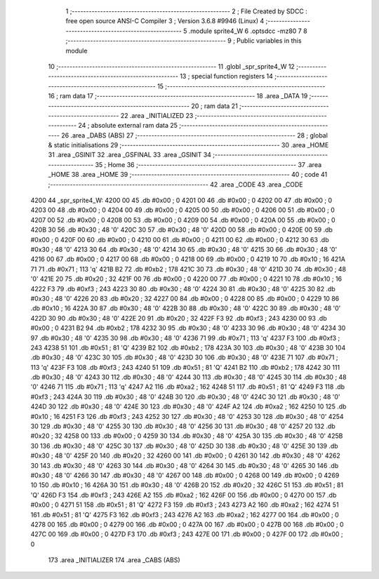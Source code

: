                               1 ;--------------------------------------------------------
                              2 ; File Created by SDCC : free open source ANSI-C Compiler
                              3 ; Version 3.6.8 #9946 (Linux)
                              4 ;--------------------------------------------------------
                              5 	.module sprite4_W
                              6 	.optsdcc -mz80
                              7 	
                              8 ;--------------------------------------------------------
                              9 ; Public variables in this module
                             10 ;--------------------------------------------------------
                             11 	.globl _spr_sprite4_W
                             12 ;--------------------------------------------------------
                             13 ; special function registers
                             14 ;--------------------------------------------------------
                             15 ;--------------------------------------------------------
                             16 ; ram data
                             17 ;--------------------------------------------------------
                             18 	.area _DATA
                             19 ;--------------------------------------------------------
                             20 ; ram data
                             21 ;--------------------------------------------------------
                             22 	.area _INITIALIZED
                             23 ;--------------------------------------------------------
                             24 ; absolute external ram data
                             25 ;--------------------------------------------------------
                             26 	.area _DABS (ABS)
                             27 ;--------------------------------------------------------
                             28 ; global & static initialisations
                             29 ;--------------------------------------------------------
                             30 	.area _HOME
                             31 	.area _GSINIT
                             32 	.area _GSFINAL
                             33 	.area _GSINIT
                             34 ;--------------------------------------------------------
                             35 ; Home
                             36 ;--------------------------------------------------------
                             37 	.area _HOME
                             38 	.area _HOME
                             39 ;--------------------------------------------------------
                             40 ; code
                             41 ;--------------------------------------------------------
                             42 	.area _CODE
                             43 	.area _CODE
   4200                      44 _spr_sprite4_W:
   4200 00                   45 	.db #0x00	; 0
   4201 00                   46 	.db #0x00	; 0
   4202 00                   47 	.db #0x00	; 0
   4203 00                   48 	.db #0x00	; 0
   4204 00                   49 	.db #0x00	; 0
   4205 00                   50 	.db #0x00	; 0
   4206 00                   51 	.db #0x00	; 0
   4207 00                   52 	.db #0x00	; 0
   4208 00                   53 	.db #0x00	; 0
   4209 00                   54 	.db #0x00	; 0
   420A 00                   55 	.db #0x00	; 0
   420B 30                   56 	.db #0x30	; 48	'0'
   420C 30                   57 	.db #0x30	; 48	'0'
   420D 00                   58 	.db #0x00	; 0
   420E 00                   59 	.db #0x00	; 0
   420F 00                   60 	.db #0x00	; 0
   4210 00                   61 	.db #0x00	; 0
   4211 00                   62 	.db #0x00	; 0
   4212 30                   63 	.db #0x30	; 48	'0'
   4213 30                   64 	.db #0x30	; 48	'0'
   4214 30                   65 	.db #0x30	; 48	'0'
   4215 30                   66 	.db #0x30	; 48	'0'
   4216 00                   67 	.db #0x00	; 0
   4217 00                   68 	.db #0x00	; 0
   4218 00                   69 	.db #0x00	; 0
   4219 10                   70 	.db #0x10	; 16
   421A 71                   71 	.db #0x71	; 113	'q'
   421B B2                   72 	.db #0xb2	; 178
   421C 30                   73 	.db #0x30	; 48	'0'
   421D 30                   74 	.db #0x30	; 48	'0'
   421E 20                   75 	.db #0x20	; 32
   421F 00                   76 	.db #0x00	; 0
   4220 00                   77 	.db #0x00	; 0
   4221 10                   78 	.db #0x10	; 16
   4222 F3                   79 	.db #0xf3	; 243
   4223 30                   80 	.db #0x30	; 48	'0'
   4224 30                   81 	.db #0x30	; 48	'0'
   4225 30                   82 	.db #0x30	; 48	'0'
   4226 20                   83 	.db #0x20	; 32
   4227 00                   84 	.db #0x00	; 0
   4228 00                   85 	.db #0x00	; 0
   4229 10                   86 	.db #0x10	; 16
   422A 30                   87 	.db #0x30	; 48	'0'
   422B 30                   88 	.db #0x30	; 48	'0'
   422C 30                   89 	.db #0x30	; 48	'0'
   422D 30                   90 	.db #0x30	; 48	'0'
   422E 20                   91 	.db #0x20	; 32
   422F F3                   92 	.db #0xf3	; 243
   4230 00                   93 	.db #0x00	; 0
   4231 B2                   94 	.db #0xb2	; 178
   4232 30                   95 	.db #0x30	; 48	'0'
   4233 30                   96 	.db #0x30	; 48	'0'
   4234 30                   97 	.db #0x30	; 48	'0'
   4235 30                   98 	.db #0x30	; 48	'0'
   4236 71                   99 	.db #0x71	; 113	'q'
   4237 F3                  100 	.db #0xf3	; 243
   4238 51                  101 	.db #0x51	; 81	'Q'
   4239 B2                  102 	.db #0xb2	; 178
   423A 30                  103 	.db #0x30	; 48	'0'
   423B 30                  104 	.db #0x30	; 48	'0'
   423C 30                  105 	.db #0x30	; 48	'0'
   423D 30                  106 	.db #0x30	; 48	'0'
   423E 71                  107 	.db #0x71	; 113	'q'
   423F F3                  108 	.db #0xf3	; 243
   4240 51                  109 	.db #0x51	; 81	'Q'
   4241 B2                  110 	.db #0xb2	; 178
   4242 30                  111 	.db #0x30	; 48	'0'
   4243 30                  112 	.db #0x30	; 48	'0'
   4244 30                  113 	.db #0x30	; 48	'0'
   4245 30                  114 	.db #0x30	; 48	'0'
   4246 71                  115 	.db #0x71	; 113	'q'
   4247 A2                  116 	.db #0xa2	; 162
   4248 51                  117 	.db #0x51	; 81	'Q'
   4249 F3                  118 	.db #0xf3	; 243
   424A 30                  119 	.db #0x30	; 48	'0'
   424B 30                  120 	.db #0x30	; 48	'0'
   424C 30                  121 	.db #0x30	; 48	'0'
   424D 30                  122 	.db #0x30	; 48	'0'
   424E 30                  123 	.db #0x30	; 48	'0'
   424F A2                  124 	.db #0xa2	; 162
   4250 10                  125 	.db #0x10	; 16
   4251 F3                  126 	.db #0xf3	; 243
   4252 30                  127 	.db #0x30	; 48	'0'
   4253 30                  128 	.db #0x30	; 48	'0'
   4254 30                  129 	.db #0x30	; 48	'0'
   4255 30                  130 	.db #0x30	; 48	'0'
   4256 30                  131 	.db #0x30	; 48	'0'
   4257 20                  132 	.db #0x20	; 32
   4258 00                  133 	.db #0x00	; 0
   4259 30                  134 	.db #0x30	; 48	'0'
   425A 30                  135 	.db #0x30	; 48	'0'
   425B 30                  136 	.db #0x30	; 48	'0'
   425C 30                  137 	.db #0x30	; 48	'0'
   425D 30                  138 	.db #0x30	; 48	'0'
   425E 30                  139 	.db #0x30	; 48	'0'
   425F 20                  140 	.db #0x20	; 32
   4260 00                  141 	.db #0x00	; 0
   4261 30                  142 	.db #0x30	; 48	'0'
   4262 30                  143 	.db #0x30	; 48	'0'
   4263 30                  144 	.db #0x30	; 48	'0'
   4264 30                  145 	.db #0x30	; 48	'0'
   4265 30                  146 	.db #0x30	; 48	'0'
   4266 30                  147 	.db #0x30	; 48	'0'
   4267 00                  148 	.db #0x00	; 0
   4268 00                  149 	.db #0x00	; 0
   4269 10                  150 	.db #0x10	; 16
   426A 30                  151 	.db #0x30	; 48	'0'
   426B 20                  152 	.db #0x20	; 32
   426C 51                  153 	.db #0x51	; 81	'Q'
   426D F3                  154 	.db #0xf3	; 243
   426E A2                  155 	.db #0xa2	; 162
   426F 00                  156 	.db #0x00	; 0
   4270 00                  157 	.db #0x00	; 0
   4271 51                  158 	.db #0x51	; 81	'Q'
   4272 F3                  159 	.db #0xf3	; 243
   4273 A2                  160 	.db #0xa2	; 162
   4274 51                  161 	.db #0x51	; 81	'Q'
   4275 F3                  162 	.db #0xf3	; 243
   4276 A2                  163 	.db #0xa2	; 162
   4277 00                  164 	.db #0x00	; 0
   4278 00                  165 	.db #0x00	; 0
   4279 00                  166 	.db #0x00	; 0
   427A 00                  167 	.db #0x00	; 0
   427B 00                  168 	.db #0x00	; 0
   427C 00                  169 	.db #0x00	; 0
   427D F3                  170 	.db #0xf3	; 243
   427E 00                  171 	.db #0x00	; 0
   427F 00                  172 	.db #0x00	; 0
                            173 	.area _INITIALIZER
                            174 	.area _CABS (ABS)
